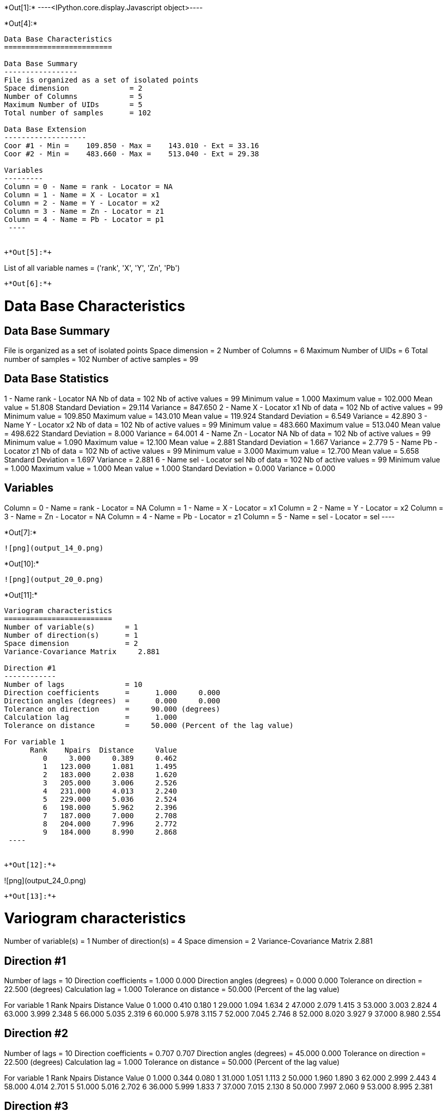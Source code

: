 +*Out[1]:*+
----<IPython.core.display.Javascript object>----


+*Out[4]:*+
----

Data Base Characteristics
=========================

Data Base Summary
-----------------
File is organized as a set of isolated points
Space dimension              = 2
Number of Columns            = 5
Maximum Number of UIDs       = 5
Total number of samples      = 102

Data Base Extension
-------------------
Coor #1 - Min =    109.850 - Max =    143.010 - Ext = 33.16
Coor #2 - Min =    483.660 - Max =    513.040 - Ext = 29.38

Variables
---------
Column = 0 - Name = rank - Locator = NA
Column = 1 - Name = X - Locator = x1
Column = 2 - Name = Y - Locator = x2
Column = 3 - Name = Zn - Locator = z1
Column = 4 - Name = Pb - Locator = p1
 ----


+*Out[5]:*+
----
List of all variable names = ('rank', 'X', 'Y', 'Zn', 'Pb')
----


+*Out[6]:*+
----

Data Base Characteristics
=========================

Data Base Summary
-----------------
File is organized as a set of isolated points
Space dimension              = 2
Number of Columns            = 6
Maximum Number of UIDs       = 6
Total number of samples      = 102
Number of active samples     = 99

Data Base Statistics
--------------------
1 - Name rank - Locator NA
 Nb of data          =        102
 Nb of active values =         99
 Minimum value       =      1.000
 Maximum value       =    102.000
 Mean value          =     51.808
 Standard Deviation  =     29.114
 Variance            =    847.650
2 - Name X - Locator x1
 Nb of data          =        102
 Nb of active values =         99
 Minimum value       =    109.850
 Maximum value       =    143.010
 Mean value          =    119.924
 Standard Deviation  =      6.549
 Variance            =     42.890
3 - Name Y - Locator x2
 Nb of data          =        102
 Nb of active values =         99
 Minimum value       =    483.660
 Maximum value       =    513.040
 Mean value          =    498.622
 Standard Deviation  =      8.000
 Variance            =     64.001
4 - Name Zn - Locator NA
 Nb of data          =        102
 Nb of active values =         99
 Minimum value       =      1.090
 Maximum value       =     12.100
 Mean value          =      2.881
 Standard Deviation  =      1.667
 Variance            =      2.779
5 - Name Pb - Locator z1
 Nb of data          =        102
 Nb of active values =         99
 Minimum value       =      3.000
 Maximum value       =     12.700
 Mean value          =      5.658
 Standard Deviation  =      1.697
 Variance            =      2.881
6 - Name sel - Locator sel
 Nb of data          =        102
 Nb of active values =         99
 Minimum value       =      1.000
 Maximum value       =      1.000
 Mean value          =      1.000
 Standard Deviation  =      0.000
 Variance            =      0.000

Variables
---------
Column = 0 - Name = rank - Locator = NA
Column = 1 - Name = X - Locator = x1
Column = 2 - Name = Y - Locator = x2
Column = 3 - Name = Zn - Locator = NA
Column = 4 - Name = Pb - Locator = z1
Column = 5 - Name = sel - Locator = sel
 ----


+*Out[7]:*+
----
![png](output_14_0.png)
----


+*Out[10]:*+
----
![png](output_20_0.png)
----


+*Out[11]:*+
----

Variogram characteristics
=========================
Number of variable(s)       = 1
Number of direction(s)      = 1
Space dimension             = 2
Variance-Covariance Matrix     2.881

Direction #1
------------
Number of lags              = 10
Direction coefficients      =      1.000     0.000
Direction angles (degrees)  =      0.000     0.000
Tolerance on direction      =     90.000 (degrees)
Calculation lag             =      1.000
Tolerance on distance       =     50.000 (Percent of the lag value)

For variable 1
      Rank    Npairs  Distance     Value
         0     3.000     0.389     0.462
         1   123.000     1.081     1.495
         2   183.000     2.038     1.620
         3   205.000     3.006     2.526
         4   231.000     4.013     2.240
         5   229.000     5.036     2.524
         6   198.000     5.962     2.396
         7   187.000     7.000     2.708
         8   204.000     7.996     2.772
         9   184.000     8.990     2.868
 ----


+*Out[12]:*+
----
![png](output_24_0.png)
----


+*Out[13]:*+
----

Variogram characteristics
=========================
Number of variable(s)       = 1
Number of direction(s)      = 4
Space dimension             = 2
Variance-Covariance Matrix     2.881

Direction #1
------------
Number of lags              = 10
Direction coefficients      =      1.000     0.000
Direction angles (degrees)  =      0.000     0.000
Tolerance on direction      =     22.500 (degrees)
Calculation lag             =      1.000
Tolerance on distance       =     50.000 (Percent of the lag value)

For variable 1
      Rank    Npairs  Distance     Value
         0     1.000     0.410     0.180
         1    29.000     1.094     1.634
         2    47.000     2.079     1.415
         3    53.000     3.003     2.824
         4    63.000     3.999     2.348
         5    66.000     5.035     2.319
         6    60.000     5.978     3.115
         7    52.000     7.045     2.746
         8    52.000     8.020     3.927
         9    37.000     8.980     2.554

Direction #2
------------
Number of lags              = 10
Direction coefficients      =      0.707     0.707
Direction angles (degrees)  =     45.000     0.000
Tolerance on direction      =     22.500 (degrees)
Calculation lag             =      1.000
Tolerance on distance       =     50.000 (Percent of the lag value)

For variable 1
      Rank    Npairs  Distance     Value
         0     1.000     0.344     0.080
         1    31.000     1.051     1.113
         2    50.000     1.960     1.890
         3    62.000     2.999     2.443
         4    58.000     4.014     2.701
         5    51.000     5.016     2.702
         6    36.000     5.999     1.833
         7    37.000     7.015     2.130
         8    50.000     7.997     2.060
         9    53.000     8.995     2.381

Direction #3
------------
Number of lags              = 10
Direction coefficients      =      0.000     1.000
Direction angles (degrees)  =     90.000     0.000
Tolerance on direction      =     22.500 (degrees)
Calculation lag             =      1.000
Tolerance on distance       =     50.000 (Percent of the lag value)

For variable 1
      Rank    Npairs  Distance     Value
         1    32.000     1.149     1.631
         2    39.000     2.080     1.670
         3    39.000     2.979     2.511
         4    48.000     4.012     2.120
         5    51.000     5.029     3.055
         6    47.000     5.939     2.856
         7    49.000     6.965     2.386
         8    42.000     7.952     2.708
         9    41.000     9.018     2.320

Direction #4
------------
Number of lags              = 10
Direction coefficients      =     -0.707     0.707
Direction angles (degrees)  =    135.000     0.000
Tolerance on direction      =     22.500 (degrees)
Calculation lag             =      1.000
Tolerance on distance       =     50.000 (Percent of the lag value)

For variable 1
      Rank    Npairs  Distance     Value
         0     1.000     0.411     1.125
         1    31.000     1.028     1.606
         2    47.000     2.044     1.496
         3    51.000     3.040     2.330
         4    62.000     4.028     1.791
         5    61.000     5.058     2.155
         6    55.000     5.939     1.587
         7    49.000     6.975     3.425
         8    60.000     8.004     2.408
         9    53.000     8.972     3.996
 ----


+*Out[14]:*+
----
![png](output_27_0.png)
----


+*Out[15]:*+
----

Data Base Grid Characteristics
==============================

Data Base Summary
-----------------
File is organized as a regular grid
Space dimension              = 2
Number of Columns            = 5
Maximum Number of UIDs       = 5
Total number of samples      = 1681

Grid characteristics:
---------------------
Origin :    -33.160   -29.380
Mesh   :      1.658     1.469
Number :         41        41

Variables
---------
Column = 0 - Name = rank - Locator = NA
Column = 1 - Name = x1 - Locator = x1
Column = 2 - Name = x2 - Locator = x2
Column = 3 - Name = VMAP.Pb.Var - Locator = z1
Column = 4 - Name = VMAP.Pb.Nb - Locator = NA
 ----


+*Out[16]:*+
----
![png](output_30_0.png)
----


+*Out[18]:*+
----
![png](output_34_0.png)
----


+*Out[19]:*+
----
Model characteristics
=====================
Space dimension              = 2
Number of variable(s)        = 1
Number of basic structure(s) = 1
Number of drift function(s)  = 0
Number of drift equation(s)  = 0

Covariance Part
---------------
Spherical
- Sill         =      2.101
- Range        =      1.000
Total Sill     =      2.101----


+*Out[20]:*+
----

Model characteristics
=====================
Space dimension              = 2
Number of variable(s)        = 1
Number of basic structure(s) = 2
Number of drift function(s)  = 1
Number of drift equation(s)  = 1

Covariance Part
---------------
Exponential
- Sill         =      1.063
- Ranges       =      2.546     0.394
- Theo. Ranges =      0.850     0.132
- Angles       =    224.834     0.000
- Rotation Matrix
               [,  0]    [,  1]
     [  0,]    -0.709     0.705
     [  1,]    -0.705    -0.709
Spherical
- Sill         =      1.582
- Ranges       =      6.713     5.153
- Angles       =    316.176     0.000
- Rotation Matrix
               [,  0]    [,  1]
     [  0,]     0.721     0.692
     [  1,]    -0.692     0.721
Total Sill     =      2.646

Drift Part
----------
Universality Condition
 ----


+*Out[21]:*+
----

Moving Neighborhood
===================
Minimum number of samples           = 1
Maximum number of samples           = 6
Maximum horizontal distance         = 10
 ----


+*Out[22]:*+
----

Data Base Grid Characteristics
==============================

Data Base Summary
-----------------
File is organized as a regular grid
Space dimension              = 2
Number of Columns            = 2
Maximum Number of UIDs       = 2
Total number of samples      = 5100

Grid characteristics:
---------------------
Origin :    107.850   481.660
Mesh   :      0.500     0.500
Number :         75        68

Variables
---------
Column = 0 - Name = x1 - Locator = x1
Column = 1 - Name = x2 - Locator = x2
 ----


+*Out[23]:*+
----

Data Base Grid Characteristics
==============================

Data Base Summary
-----------------
File is organized as a regular grid
Space dimension              = 2
Number of Columns            = 7
Maximum Number of UIDs       = 7
Total number of samples      = 5100

Grid characteristics:
---------------------
Origin :    107.850   481.660
Mesh   :      0.500     0.500
Number :         75        68

Variables
---------
Column = 0 - Name = x1 - Locator = x1
Column = 1 - Name = x2 - Locator = x2
Column = 2 - Name = Neigh.Pb.Number - Locator = NA
Column = 3 - Name = Neigh.Pb.MaxDist - Locator = NA
Column = 4 - Name = Neigh.Pb.MinDist - Locator = NA
Column = 5 - Name = Neigh.Pb.NbNESect - Locator = NA
Column = 6 - Name = Neigh.Pb.NbCESect - Locator = z1
 ----


+*Out[24]:*+
----
![png](output_47_0.png)
----


+*Out[25]:*+
----
![png](output_49_0.png)
----


+*Out[26]:*+
----

Data Base Characteristics
=========================

Data Base Summary
-----------------
File is organized as a set of isolated points
Space dimension              = 2
Number of Columns            = 8
Maximum Number of UIDs       = 8
Total number of samples      = 102
Number of active samples     = 99

Variables
---------
Column = 0 - Name = rank - Locator = NA
Column = 1 - Name = X - Locator = x1
Column = 2 - Name = Y - Locator = x2
Column = 3 - Name = Zn - Locator = NA
Column = 4 - Name = Pb - Locator = NA
Column = 5 - Name = sel - Locator = sel
Column = 6 - Name = Xvalid.Pb.esterr - Locator = z1
Column = 7 - Name = Xvalid.Pb.stderr - Locator = NA
 ----


+*Out[27]:*+
----
![png](output_52_0.png)
----


+*Out[28]:*+
----

Data Base Grid Characteristics
==============================

Data Base Summary
-----------------
File is organized as a regular grid
Space dimension              = 2
Number of Columns            = 9
Maximum Number of UIDs       = 9
Total number of samples      = 5100

Grid characteristics:
---------------------
Origin :    107.850   481.660
Mesh   :      0.500     0.500
Number :         75        68

Data Base Statistics
--------------------
1 - Name x1 - Locator x1
 Nb of data          =       5100
 Nb of active values =       5100
 Minimum value       =    107.850
 Maximum value       =    144.850
 Mean value          =    126.350
 Standard Deviation  =     10.824
 Variance            =    117.167
2 - Name x2 - Locator x2
 Nb of data          =       5100
 Nb of active values =       5100
 Minimum value       =    481.660
 Maximum value       =    515.160
 Mean value          =    498.410
 Standard Deviation  =      9.814
 Variance            =     96.313
3 - Name Neigh.Pb.Number - Locator NA
 Nb of data          =       5100
 Nb of active values =       4596
 Minimum value       =      1.000
 Maximum value       =      6.000
 Mean value          =      5.381
 Standard Deviation  =      1.538
 Variance            =      2.366
4 - Name Neigh.Pb.MaxDist - Locator NA
 Nb of data          =       5100
 Nb of active values =       4596
 Minimum value       =      0.935
 Maximum value       =      9.999
 Mean value          =      5.598
 Standard Deviation  =      2.497
 Variance            =      6.233
5 - Name Neigh.Pb.MinDist - Locator NA
 Nb of data          =       5100
 Nb of active values =       4596
 Minimum value       =      0.014
 Maximum value       =      9.978
 Mean value          =      3.484
 Standard Deviation  =      2.514
 Variance            =      6.320
6 - Name Neigh.Pb.NbNESect - Locator NA
 Nb of data          =       5100
 Nb of active values =       4596
 Minimum value       =      1.000
 Maximum value       =      1.000
 Mean value          =      1.000
 Standard Deviation  =      0.000
 Variance            =      0.000
7 - Name Neigh.Pb.NbCESect - Locator NA
 Nb of data          =       5100
 Nb of active values =       4596
 Minimum value       =      0.000
 Maximum value       =      0.000
 Mean value          =      0.000
 Standard Deviation  =      0.000
 Variance            =      0.000
8 - Name Kriging.Pb.estim - Locator z1
 Nb of data          =       5100
 Nb of active values =       5100
 Minimum value       =      3.406
 Maximum value       =     11.492
 Mean value          =      6.112
 Standard Deviation  =      0.637
 Variance            =      0.406
9 - Name Kriging.Pb.stdev - Locator NA
 Nb of data          =       5100
 Nb of active values =       5100
 Minimum value       =      0.219
 Maximum value       =      1.655
 Mean value          =      1.541
 Standard Deviation  =      0.161
 Variance            =      0.026

Variables
---------
Column = 0 - Name = x1 - Locator = x1
Column = 1 - Name = x2 - Locator = x2
Column = 2 - Name = Neigh.Pb.Number - Locator = NA
Column = 3 - Name = Neigh.Pb.MaxDist - Locator = NA
Column = 4 - Name = Neigh.Pb.MinDist - Locator = NA
Column = 5 - Name = Neigh.Pb.NbNESect - Locator = NA
Column = 6 - Name = Neigh.Pb.NbCESect - Locator = NA
Column = 7 - Name = Kriging.Pb.estim - Locator = z1
Column = 8 - Name = Kriging.Pb.stdev - Locator = NA
 ----


+*Out[29]:*+
----
![png](output_56_0.png)
----


+*Out[30]:*+
----
![png](output_57_0.png)
----


+*Out[31]:*+
----

Hermitian Anamorphosis
----------------------
Minimum absolute value for Y  = -2.7
Maximum absolute value for Y  = 2.6
Minimum absolute value for Z  = 3.0029
Maximum absolute value for Z  = 12.9777
Minimum practical value for Y = -2.7
Maximum practical value for Y = 2.6
Minimum practical value for Z = 3.0029
Maximum practical value for Z = 12.9777
Mean                          = 5.65758
Variance                      = 2.86296
Number of Hermite polynomials = 30
Normalized coefficients for Hermite polynomials (punctual variable)
               [,  0]    [,  1]    [,  2]    [,  3]    [,  4]    [,  5]    [,  6]
     [  0,]     5.658    -1.625     0.440    -0.069    -0.017     0.082    -0.061
     [  7,]     0.001     0.036    -0.044     0.004     0.047    -0.030    -0.029
     [ 14,]     0.037     0.007    -0.031     0.010     0.018    -0.019    -0.003
     [ 21,]     0.019    -0.010    -0.014     0.019     0.006    -0.023     0.004
     [ 28,]     0.022    -0.013
 ----


+*Out[32]:*+
----
![png](output_61_0.png)
----


+*Out[33]:*+
----

Data Base Characteristics
=========================

Data Base Summary
-----------------
File is organized as a set of isolated points
Space dimension              = 2
Number of Columns            = 9
Maximum Number of UIDs       = 9
Total number of samples      = 102
Number of active samples     = 99

Variables
---------
Column = 0 - Name = rank - Locator = NA
Column = 1 - Name = X - Locator = x1
Column = 2 - Name = Y - Locator = x2
Column = 3 - Name = Zn - Locator = NA
Column = 4 - Name = Pb - Locator = NA
Column = 5 - Name = sel - Locator = sel
Column = 6 - Name = Xvalid.Pb.esterr - Locator = NA
Column = 7 - Name = Xvalid.Pb.stderr - Locator = NA
Column = 8 - Name = Y.Pb - Locator = z1
 ----


+*Out[35]:*+
----
![png](output_67_0.png)
----


+*Out[36]:*+
----

Data Base Grid Characteristics
==============================

Data Base Summary
-----------------
File is organized as a regular grid
Space dimension              = 2
Number of Columns            = 19
Maximum Number of UIDs       = 19
Total number of samples      = 5100

Grid characteristics:
---------------------
Origin :    107.850   481.660
Mesh   :      0.500     0.500
Number :         75        68

Variables
---------
Column = 0 - Name = x1 - Locator = x1
Column = 1 - Name = x2 - Locator = x2
Column = 2 - Name = Neigh.Pb.Number - Locator = NA
Column = 3 - Name = Neigh.Pb.MaxDist - Locator = NA
Column = 4 - Name = Neigh.Pb.MinDist - Locator = NA
Column = 5 - Name = Neigh.Pb.NbNESect - Locator = NA
Column = 6 - Name = Neigh.Pb.NbCESect - Locator = NA
Column = 7 - Name = Kriging.Pb.estim - Locator = NA
Column = 8 - Name = Kriging.Pb.stdev - Locator = NA
Column = 9 - Name = Simu.Y.Pb.1 - Locator = z1
Column = 10 - Name = Simu.Y.Pb.2 - Locator = z2
Column = 11 - Name = Simu.Y.Pb.3 - Locator = z3
Column = 12 - Name = Simu.Y.Pb.4 - Locator = z4
Column = 13 - Name = Simu.Y.Pb.5 - Locator = z5
Column = 14 - Name = Simu.Y.Pb.6 - Locator = z6
Column = 15 - Name = Simu.Y.Pb.7 - Locator = z7
Column = 16 - Name = Simu.Y.Pb.8 - Locator = z8
Column = 17 - Name = Simu.Y.Pb.9 - Locator = z9
Column = 18 - Name = Simu.Y.Pb.10 - Locator = z10
 ----


+*Out[37]:*+
----

Data Base Grid Characteristics
==============================

Data Base Summary
-----------------
File is organized as a regular grid
Space dimension              = 2
Number of Columns            = 23
Maximum Number of UIDs       = 23
Total number of samples      = 5100

Grid characteristics:
---------------------
Origin :    107.850   481.660
Mesh   :      0.500     0.500
Number :         75        68

Data Base Statistics
--------------------
1 - Name x1 - Locator x1
 Nb of data          =       5100
 Nb of active values =       5100
 Minimum value       =    107.850
 Maximum value       =    144.850
 Mean value          =    126.350
 Standard Deviation  =     10.824
 Variance            =    117.167
2 - Name x2 - Locator x2
 Nb of data          =       5100
 Nb of active values =       5100
 Minimum value       =    481.660
 Maximum value       =    515.160
 Mean value          =    498.410
 Standard Deviation  =      9.814
 Variance            =     96.313
3 - Name Neigh.Pb.Number - Locator NA
 Nb of data          =       5100
 Nb of active values =       4596
 Minimum value       =      1.000
 Maximum value       =      6.000
 Mean value          =      5.381
 Standard Deviation  =      1.538
 Variance            =      2.366
4 - Name Neigh.Pb.MaxDist - Locator NA
 Nb of data          =       5100
 Nb of active values =       4596
 Minimum value       =      0.935
 Maximum value       =      9.999
 Mean value          =      5.598
 Standard Deviation  =      2.497
 Variance            =      6.233
5 - Name Neigh.Pb.MinDist - Locator NA
 Nb of data          =       5100
 Nb of active values =       4596
 Minimum value       =      0.014
 Maximum value       =      9.978
 Mean value          =      3.484
 Standard Deviation  =      2.514
 Variance            =      6.320
6 - Name Neigh.Pb.NbNESect - Locator NA
 Nb of data          =       5100
 Nb of active values =       4596
 Minimum value       =      1.000
 Maximum value       =      1.000
 Mean value          =      1.000
 Standard Deviation  =      0.000
 Variance            =      0.000
7 - Name Neigh.Pb.NbCESect - Locator NA
 Nb of data          =       5100
 Nb of active values =       4596
 Minimum value       =      0.000
 Maximum value       =      0.000
 Mean value          =      0.000
 Standard Deviation  =      0.000
 Variance            =      0.000
8 - Name Kriging.Pb.estim - Locator NA
 Nb of data          =       5100
 Nb of active values =       5100
 Minimum value       =      3.406
 Maximum value       =     11.492
 Mean value          =      6.112
 Standard Deviation  =      0.637
 Variance            =      0.406
9 - Name Kriging.Pb.stdev - Locator NA
 Nb of data          =       5100
 Nb of active values =       5100
 Minimum value       =      0.219
 Maximum value       =      1.655
 Mean value          =      1.541
 Standard Deviation  =      0.161
 Variance            =      0.026
10 - Name Simu.Y.Pb.1 - Locator NA
 Nb of data          =       5100
 Nb of active values =       5100
 Minimum value       =     -5.611
 Maximum value       =      4.570
 Mean value          =     -0.274
 Standard Deviation  =      1.563
 Variance            =      2.442
11 - Name Simu.Y.Pb.2 - Locator NA
 Nb of data          =       5100
 Nb of active values =       5100
 Minimum value       =     -6.018
 Maximum value       =      5.555
 Mean value          =      0.101
 Standard Deviation  =      1.571
 Variance            =      2.469
12 - Name Simu.Y.Pb.3 - Locator NA
 Nb of data          =       5100
 Nb of active values =       5100
 Minimum value       =     -5.434
 Maximum value       =      5.226
 Mean value          =      0.083
 Standard Deviation  =      1.572
 Variance            =      2.472
13 - Name Simu.Y.Pb.4 - Locator NA
 Nb of data          =       5100
 Nb of active values =       5100
 Minimum value       =     -5.427
 Maximum value       =      5.445
 Mean value          =      0.549
 Standard Deviation  =      1.493
 Variance            =      2.230
14 - Name Simu.Y.Pb.5 - Locator NA
 Nb of data          =       5100
 Nb of active values =       5100
 Minimum value       =     -6.163
 Maximum value       =      5.179
 Mean value          =     -0.364
 Standard Deviation  =      1.471
 Variance            =      2.165
15 - Name Simu.Y.Pb.6 - Locator NA
 Nb of data          =       5100
 Nb of active values =       5100
 Minimum value       =     -5.611
 Maximum value       =      6.447
 Mean value          =      0.086
 Standard Deviation  =      1.574
 Variance            =      2.479
16 - Name Simu.Y.Pb.7 - Locator NA
 Nb of data          =       5100
 Nb of active values =       5100
 Minimum value       =     -5.226
 Maximum value       =      5.955
 Mean value          =      0.423
 Standard Deviation  =      1.602
 Variance            =      2.565
17 - Name Simu.Y.Pb.8 - Locator NA
 Nb of data          =       5100
 Nb of active values =       5100
 Minimum value       =     -5.329
 Maximum value       =      5.866
 Mean value          =      0.213
 Standard Deviation  =      1.606
 Variance            =      2.580
18 - Name Simu.Y.Pb.9 - Locator NA
 Nb of data          =       5100
 Nb of active values =       5100
 Minimum value       =     -5.617
 Maximum value       =      6.051
 Mean value          =      0.180
 Standard Deviation  =      1.666
 Variance            =      2.777
19 - Name Simu.Y.Pb.10 - Locator NA
 Nb of data          =       5100
 Nb of active values =       5100
 Minimum value       =     -5.204
 Maximum value       =      6.171
 Mean value          =      0.417
 Standard Deviation  =      1.684
 Variance            =      2.838
20 - Name Stats.MINI - Locator NA
 Nb of data          =       5100
 Nb of active values =       5100
 Minimum value       =     -6.163
 Maximum value       =      0.963
 Mean value          =     -2.254
 Standard Deviation  =      0.960
 Variance            =      0.921
21 - Name Stats.MAXI - Locator NA
 Nb of data          =       5100
 Nb of active values =       5100
 Minimum value       =     -1.165
 Maximum value       =      6.447
 Mean value          =      2.591
 Standard Deviation  =      1.028
 Variance            =      1.057
22 - Name Stats.MEAN - Locator NA
 Nb of data          =       5100
 Nb of active values =       5100
 Minimum value       =     -2.489
 Maximum value       =      2.029
 Mean value          =      0.141
 Standard Deviation  =      0.573
 Variance            =      0.328
23 - Name Stats.STDV - Locator z1
 Nb of data          =       5100
 Nb of active values =       5100
 Minimum value       =      0.216
 Maximum value       =      2.711
 Mean value          =      1.452
 Standard Deviation  =      0.376
 Variance            =      0.141

Variables
---------
Column = 0 - Name = x1 - Locator = x1
Column = 1 - Name = x2 - Locator = x2
Column = 2 - Name = Neigh.Pb.Number - Locator = NA
Column = 3 - Name = Neigh.Pb.MaxDist - Locator = NA
Column = 4 - Name = Neigh.Pb.MinDist - Locator = NA
Column = 5 - Name = Neigh.Pb.NbNESect - Locator = NA
Column = 6 - Name = Neigh.Pb.NbCESect - Locator = NA
Column = 7 - Name = Kriging.Pb.estim - Locator = NA
Column = 8 - Name = Kriging.Pb.stdev - Locator = NA
Column = 9 - Name = Simu.Y.Pb.1 - Locator = NA
Column = 10 - Name = Simu.Y.Pb.2 - Locator = NA
Column = 11 - Name = Simu.Y.Pb.3 - Locator = NA
Column = 12 - Name = Simu.Y.Pb.4 - Locator = NA
Column = 13 - Name = Simu.Y.Pb.5 - Locator = NA
Column = 14 - Name = Simu.Y.Pb.6 - Locator = NA
Column = 15 - Name = Simu.Y.Pb.7 - Locator = NA
Column = 16 - Name = Simu.Y.Pb.8 - Locator = NA
Column = 17 - Name = Simu.Y.Pb.9 - Locator = NA
Column = 18 - Name = Simu.Y.Pb.10 - Locator = NA
Column = 19 - Name = Stats.MINI - Locator = NA
Column = 20 - Name = Stats.MAXI - Locator = NA
Column = 21 - Name = Stats.MEAN - Locator = NA
Column = 22 - Name = Stats.STDV - Locator = z1
 ----


+*Out[38]:*+
----
![png](output_73_0.png)
----


+*Out[39]:*+
----

Data Base Grid Characteristics
==============================

Data Base Summary
-----------------
File is organized as a regular grid
Space dimension              = 2
Number of Columns            = 19
Maximum Number of UIDs       = 33
Total number of samples      = 5100

Grid characteristics:
---------------------
Origin :    107.850   481.660
Mesh   :      0.500     0.500
Number :         75        68

Variables
---------
Column = 0 - Name = x1 - Locator = x1
Column = 1 - Name = x2 - Locator = x2
Column = 2 - Name = Neigh.Pb.Number - Locator = NA
Column = 3 - Name = Neigh.Pb.MaxDist - Locator = NA
Column = 4 - Name = Neigh.Pb.MinDist - Locator = NA
Column = 5 - Name = Neigh.Pb.NbNESect - Locator = NA
Column = 6 - Name = Neigh.Pb.NbCESect - Locator = NA
Column = 7 - Name = Kriging.Pb.estim - Locator = NA
Column = 8 - Name = Kriging.Pb.stdev - Locator = NA
Column = 9 - Name = Z.Simu.Y.Pb.1 - Locator = z1
Column = 10 - Name = Z.Simu.Y.Pb.2 - Locator = z2
Column = 11 - Name = Z.Simu.Y.Pb.3 - Locator = z3
Column = 12 - Name = Z.Simu.Y.Pb.4 - Locator = z4
Column = 13 - Name = Z.Simu.Y.Pb.5 - Locator = z5
Column = 14 - Name = Z.Simu.Y.Pb.6 - Locator = z6
Column = 15 - Name = Z.Simu.Y.Pb.7 - Locator = z7
Column = 16 - Name = Z.Simu.Y.Pb.8 - Locator = z8
Column = 17 - Name = Z.Simu.Y.Pb.9 - Locator = z9
Column = 18 - Name = Z.Simu.Y.Pb.10 - Locator = z10
 ----


+*Out[40]:*+
----

Data Base Grid Characteristics
==============================

Data Base Summary
-----------------
File is organized as a regular grid
Space dimension              = 2
Number of Columns            = 23
Maximum Number of UIDs       = 37
Total number of samples      = 5100

Grid characteristics:
---------------------
Origin :    107.850   481.660
Mesh   :      0.500     0.500
Number :         75        68

Data Base Statistics
--------------------
1 - Name x1 - Locator x1
 Nb of data          =       5100
 Nb of active values =       5100
 Minimum value       =    107.850
 Maximum value       =    144.850
 Mean value          =    126.350
 Standard Deviation  =     10.824
 Variance            =    117.167
2 - Name x2 - Locator x2
 Nb of data          =       5100
 Nb of active values =       5100
 Minimum value       =    481.660
 Maximum value       =    515.160
 Mean value          =    498.410
 Standard Deviation  =      9.814
 Variance            =     96.313
3 - Name Neigh.Pb.Number - Locator NA
 Nb of data          =       5100
 Nb of active values =       4596
 Minimum value       =      1.000
 Maximum value       =      6.000
 Mean value          =      5.381
 Standard Deviation  =      1.538
 Variance            =      2.366
4 - Name Neigh.Pb.MaxDist - Locator NA
 Nb of data          =       5100
 Nb of active values =       4596
 Minimum value       =      0.935
 Maximum value       =      9.999
 Mean value          =      5.598
 Standard Deviation  =      2.497
 Variance            =      6.233
5 - Name Neigh.Pb.MinDist - Locator NA
 Nb of data          =       5100
 Nb of active values =       4596
 Minimum value       =      0.014
 Maximum value       =      9.978
 Mean value          =      3.484
 Standard Deviation  =      2.514
 Variance            =      6.320
6 - Name Neigh.Pb.NbNESect - Locator NA
 Nb of data          =       5100
 Nb of active values =       4596
 Minimum value       =      1.000
 Maximum value       =      1.000
 Mean value          =      1.000
 Standard Deviation  =      0.000
 Variance            =      0.000
7 - Name Neigh.Pb.NbCESect - Locator NA
 Nb of data          =       5100
 Nb of active values =       4596
 Minimum value       =      0.000
 Maximum value       =      0.000
 Mean value          =      0.000
 Standard Deviation  =      0.000
 Variance            =      0.000
8 - Name Kriging.Pb.estim - Locator NA
 Nb of data          =       5100
 Nb of active values =       5100
 Minimum value       =      3.406
 Maximum value       =     11.492
 Mean value          =      6.112
 Standard Deviation  =      0.637
 Variance            =      0.406
9 - Name Kriging.Pb.stdev - Locator NA
 Nb of data          =       5100
 Nb of active values =       5100
 Minimum value       =      0.219
 Maximum value       =      1.655
 Mean value          =      1.541
 Standard Deviation  =      0.161
 Variance            =      0.026
10 - Name Z.Simu.Y.Pb.1 - Locator NA
 Nb of data          =       5100
 Nb of active values =       5100
 Minimum value       =      3.003
 Maximum value       =     12.978
 Mean value          =      5.641
 Standard Deviation  =      2.523
 Variance            =      6.367
11 - Name Z.Simu.Y.Pb.2 - Locator NA
 Nb of data          =       5100
 Nb of active values =       5100
 Minimum value       =      3.003
 Maximum value       =     12.978
 Mean value          =      6.217
 Standard Deviation  =      2.784
 Variance            =      7.748
12 - Name Z.Simu.Y.Pb.3 - Locator NA
 Nb of data          =       5100
 Nb of active values =       5100
 Minimum value       =      3.003
 Maximum value       =     12.978
 Mean value          =      6.202
 Standard Deviation  =      2.708
 Variance            =      7.334
13 - Name Z.Simu.Y.Pb.4 - Locator NA
 Nb of data          =       5100
 Nb of active values =       5100
 Minimum value       =      3.003
 Maximum value       =     12.978
 Mean value          =      6.961
 Standard Deviation  =      2.889
 Variance            =      8.345
14 - Name Z.Simu.Y.Pb.5 - Locator NA
 Nb of data          =       5100
 Nb of active values =       5100
 Minimum value       =      3.003
 Maximum value       =     12.978
 Mean value          =      5.422
 Standard Deviation  =      2.257
 Variance            =      5.093
15 - Name Z.Simu.Y.Pb.6 - Locator NA
 Nb of data          =       5100
 Nb of active values =       5100
 Minimum value       =      3.003
 Maximum value       =     12.978
 Mean value          =      6.182
 Standard Deviation  =      2.740
 Variance            =      7.507
16 - Name Z.Simu.Y.Pb.7 - Locator NA
 Nb of data          =       5100
 Nb of active values =       5100
 Minimum value       =      3.003
 Maximum value       =     12.978
 Mean value          =      6.772
 Standard Deviation  =      2.984
 Variance            =      8.905
17 - Name Z.Simu.Y.Pb.8 - Locator NA
 Nb of data          =       5100
 Nb of active values =       5100
 Minimum value       =      3.003
 Maximum value       =     12.978
 Mean value          =      6.426
 Standard Deviation  =      2.876
 Variance            =      8.270
18 - Name Z.Simu.Y.Pb.9 - Locator NA
 Nb of data          =       5100
 Nb of active values =       5100
 Minimum value       =      3.003
 Maximum value       =     12.978
 Mean value          =      6.409
 Standard Deviation  =      2.936
 Variance            =      8.620
19 - Name Z.Simu.Y.Pb.10 - Locator NA
 Nb of data          =       5100
 Nb of active values =       5100
 Minimum value       =      3.003
 Maximum value       =     12.978
 Mean value          =      6.787
 Standard Deviation  =      3.047
 Variance            =      9.285
20 - Name Stats.MINI - Locator NA
 Nb of data          =       5100
 Nb of active values =       5100
 Minimum value       =      3.003
 Maximum value       =      7.128
 Mean value          =      3.331
 Standard Deviation  =      0.484
 Variance            =      0.235
21 - Name Stats.MAXI - Locator NA
 Nb of data          =       5100
 Nb of active values =       5100
 Minimum value       =      3.978
 Maximum value       =     12.978
 Mean value          =     11.307
 Standard Deviation  =      2.146
 Variance            =      4.605
22 - Name Stats.MEAN - Locator NA
 Nb of data          =       5100
 Nb of active values =       5100
 Minimum value       =      3.333
 Maximum value       =      9.996
 Mean value          =      6.302
 Standard Deviation  =      0.983
 Variance            =      0.966
23 - Name Stats.STDV - Locator z1
 Nb of data          =       5100
 Nb of active values =       5100
 Minimum value       =      0.303
 Maximum value       =      4.294
 Mean value          =      2.536
 Standard Deviation  =      0.751
 Variance            =      0.565

Variables
---------
Column = 0 - Name = x1 - Locator = x1
Column = 1 - Name = x2 - Locator = x2
Column = 2 - Name = Neigh.Pb.Number - Locator = NA
Column = 3 - Name = Neigh.Pb.MaxDist - Locator = NA
Column = 4 - Name = Neigh.Pb.MinDist - Locator = NA
Column = 5 - Name = Neigh.Pb.NbNESect - Locator = NA
Column = 6 - Name = Neigh.Pb.NbCESect - Locator = NA
Column = 7 - Name = Kriging.Pb.estim - Locator = NA
Column = 8 - Name = Kriging.Pb.stdev - Locator = NA
Column = 9 - Name = Z.Simu.Y.Pb.1 - Locator = NA
Column = 10 - Name = Z.Simu.Y.Pb.2 - Locator = NA
Column = 11 - Name = Z.Simu.Y.Pb.3 - Locator = NA
Column = 12 - Name = Z.Simu.Y.Pb.4 - Locator = NA
Column = 13 - Name = Z.Simu.Y.Pb.5 - Locator = NA
Column = 14 - Name = Z.Simu.Y.Pb.6 - Locator = NA
Column = 15 - Name = Z.Simu.Y.Pb.7 - Locator = NA
Column = 16 - Name = Z.Simu.Y.Pb.8 - Locator = NA
Column = 17 - Name = Z.Simu.Y.Pb.9 - Locator = NA
Column = 18 - Name = Z.Simu.Y.Pb.10 - Locator = NA
Column = 19 - Name = Stats.MINI - Locator = NA
Column = 20 - Name = Stats.MAXI - Locator = NA
Column = 21 - Name = Stats.MEAN - Locator = NA
Column = 22 - Name = Stats.STDV - Locator = z1
 ----


+*Out[41]:*+
----
![png](output_79_0.png)
----


+*Out[42]:*+
----

Data Base Grid Characteristics
==============================

Data Base Summary
-----------------
File is organized as a regular grid
Space dimension              = 2
Number of Columns            = 20
Maximum Number of UIDs       = 38
Total number of samples      = 5100

Grid characteristics:
---------------------
Origin :    107.850   481.660
Mesh   :      0.500     0.500
Number :         75        68

Data Base Statistics
--------------------
1 - Name x1 - Locator x1
 Nb of data          =       5100
 Nb of active values =       5100
 Minimum value       =    107.850
 Maximum value       =    144.850
 Mean value          =    126.350
 Standard Deviation  =     10.824
 Variance            =    117.167
2 - Name x2 - Locator x2
 Nb of data          =       5100
 Nb of active values =       5100
 Minimum value       =    481.660
 Maximum value       =    515.160
 Mean value          =    498.410
 Standard Deviation  =      9.814
 Variance            =     96.313
3 - Name Neigh.Pb.Number - Locator NA
 Nb of data          =       5100
 Nb of active values =       4596
 Minimum value       =      1.000
 Maximum value       =      6.000
 Mean value          =      5.381
 Standard Deviation  =      1.538
 Variance            =      2.366
4 - Name Neigh.Pb.MaxDist - Locator NA
 Nb of data          =       5100
 Nb of active values =       4596
 Minimum value       =      0.935
 Maximum value       =      9.999
 Mean value          =      5.598
 Standard Deviation  =      2.497
 Variance            =      6.233
5 - Name Neigh.Pb.MinDist - Locator NA
 Nb of data          =       5100
 Nb of active values =       4596
 Minimum value       =      0.014
 Maximum value       =      9.978
 Mean value          =      3.484
 Standard Deviation  =      2.514
 Variance            =      6.320
6 - Name Neigh.Pb.NbNESect - Locator NA
 Nb of data          =       5100
 Nb of active values =       4596
 Minimum value       =      1.000
 Maximum value       =      1.000
 Mean value          =      1.000
 Standard Deviation  =      0.000
 Variance            =      0.000
7 - Name Neigh.Pb.NbCESect - Locator NA
 Nb of data          =       5100
 Nb of active values =       4596
 Minimum value       =      0.000
 Maximum value       =      0.000
 Mean value          =      0.000
 Standard Deviation  =      0.000
 Variance            =      0.000
8 - Name Kriging.Pb.estim - Locator NA
 Nb of data          =       5100
 Nb of active values =       5100
 Minimum value       =      3.406
 Maximum value       =     11.492
 Mean value          =      6.112
 Standard Deviation  =      0.637
 Variance            =      0.406
9 - Name Kriging.Pb.stdev - Locator NA
 Nb of data          =       5100
 Nb of active values =       5100
 Minimum value       =      0.219
 Maximum value       =      1.655
 Mean value          =      1.541
 Standard Deviation  =      0.161
 Variance            =      0.026
10 - Name Z.Simu.Y.Pb.1 - Locator NA
 Nb of data          =       5100
 Nb of active values =       5100
 Minimum value       =      3.003
 Maximum value       =     12.978
 Mean value          =      5.641
 Standard Deviation  =      2.523
 Variance            =      6.367
11 - Name Z.Simu.Y.Pb.2 - Locator NA
 Nb of data          =       5100
 Nb of active values =       5100
 Minimum value       =      3.003
 Maximum value       =     12.978
 Mean value          =      6.217
 Standard Deviation  =      2.784
 Variance            =      7.748
12 - Name Z.Simu.Y.Pb.3 - Locator NA
 Nb of data          =       5100
 Nb of active values =       5100
 Minimum value       =      3.003
 Maximum value       =     12.978
 Mean value          =      6.202
 Standard Deviation  =      2.708
 Variance            =      7.334
13 - Name Z.Simu.Y.Pb.4 - Locator NA
 Nb of data          =       5100
 Nb of active values =       5100
 Minimum value       =      3.003
 Maximum value       =     12.978
 Mean value          =      6.961
 Standard Deviation  =      2.889
 Variance            =      8.345
14 - Name Z.Simu.Y.Pb.5 - Locator NA
 Nb of data          =       5100
 Nb of active values =       5100
 Minimum value       =      3.003
 Maximum value       =     12.978
 Mean value          =      5.422
 Standard Deviation  =      2.257
 Variance            =      5.093
15 - Name Z.Simu.Y.Pb.6 - Locator NA
 Nb of data          =       5100
 Nb of active values =       5100
 Minimum value       =      3.003
 Maximum value       =     12.978
 Mean value          =      6.182
 Standard Deviation  =      2.740
 Variance            =      7.507
16 - Name Z.Simu.Y.Pb.7 - Locator NA
 Nb of data          =       5100
 Nb of active values =       5100
 Minimum value       =      3.003
 Maximum value       =     12.978
 Mean value          =      6.772
 Standard Deviation  =      2.984
 Variance            =      8.905
17 - Name Z.Simu.Y.Pb.8 - Locator NA
 Nb of data          =       5100
 Nb of active values =       5100
 Minimum value       =      3.003
 Maximum value       =     12.978
 Mean value          =      6.426
 Standard Deviation  =      2.876
 Variance            =      8.270
18 - Name Z.Simu.Y.Pb.9 - Locator NA
 Nb of data          =       5100
 Nb of active values =       5100
 Minimum value       =      3.003
 Maximum value       =     12.978
 Mean value          =      6.409
 Standard Deviation  =      2.936
 Variance            =      8.620
19 - Name Z.Simu.Y.Pb.10 - Locator NA
 Nb of data          =       5100
 Nb of active values =       5100
 Minimum value       =      3.003
 Maximum value       =     12.978
 Mean value          =      6.787
 Standard Deviation  =      3.047
 Variance            =      9.285
20 - Name Stats.MEAN - Locator z1
 Nb of data          =       5100
 Nb of active values =       5100
 Minimum value       =      3.333
 Maximum value       =      9.996
 Mean value          =      6.302
 Standard Deviation  =      0.983
 Variance            =      0.966

Variables
---------
Column = 0 - Name = x1 - Locator = x1
Column = 1 - Name = x2 - Locator = x2
Column = 2 - Name = Neigh.Pb.Number - Locator = NA
Column = 3 - Name = Neigh.Pb.MaxDist - Locator = NA
Column = 4 - Name = Neigh.Pb.MinDist - Locator = NA
Column = 5 - Name = Neigh.Pb.NbNESect - Locator = NA
Column = 6 - Name = Neigh.Pb.NbCESect - Locator = NA
Column = 7 - Name = Kriging.Pb.estim - Locator = NA
Column = 8 - Name = Kriging.Pb.stdev - Locator = NA
Column = 9 - Name = Z.Simu.Y.Pb.1 - Locator = NA
Column = 10 - Name = Z.Simu.Y.Pb.2 - Locator = NA
Column = 11 - Name = Z.Simu.Y.Pb.3 - Locator = NA
Column = 12 - Name = Z.Simu.Y.Pb.4 - Locator = NA
Column = 13 - Name = Z.Simu.Y.Pb.5 - Locator = NA
Column = 14 - Name = Z.Simu.Y.Pb.6 - Locator = NA
Column = 15 - Name = Z.Simu.Y.Pb.7 - Locator = NA
Column = 16 - Name = Z.Simu.Y.Pb.8 - Locator = NA
Column = 17 - Name = Z.Simu.Y.Pb.9 - Locator = NA
Column = 18 - Name = Z.Simu.Y.Pb.10 - Locator = NA
Column = 19 - Name = Stats.MEAN - Locator = z1
 ----


+*Out[43]:*+
----
![png](output_83_0.png)
----


+*Out[44]:*+
----

Hermitian Anamorphosis
----------------------
Minimum absolute value for Y  = -2.5
Maximum absolute value for Y  = 2.6
Minimum absolute value for Z  = 1.1469
Maximum absolute value for Z  = 12.1276
Minimum practical value for Y = -2.5
Maximum practical value for Y = 2.6
Minimum practical value for Z = 1.1469
Maximum practical value for Z = 12.1276
Mean                          = 2.88061
Variance                      = 2.76263
Number of Hermite polynomials = 30
Normalized coefficients for Hermite polynomials (punctual variable)
               [,  0]    [,  1]    [,  2]    [,  3]    [,  4]    [,  5]    [,  6]
     [  0,]     2.881    -1.277     0.877    -0.447    -0.095     0.294    -0.121
     [  7,]    -0.087     0.134    -0.029    -0.087     0.069     0.034    -0.065
     [ 14,]     0.005     0.044    -0.026    -0.020     0.034     0.001    -0.033
     [ 21,]     0.010     0.027    -0.016    -0.019     0.016     0.012    -0.014
     [ 28,]    -0.005     0.011
 ----


+*Out[45]:*+
----
![png](output_86_0.png)
----


+*Out[46]:*+
----

Data Base Characteristics
=========================

Data Base Summary
-----------------
File is organized as a set of isolated points
Space dimension              = 2
Number of Columns            = 10
Maximum Number of UIDs       = 20
Total number of samples      = 102
Number of active samples     = 99

Variables
---------
Column = 0 - Name = rank - Locator = NA
Column = 1 - Name = X - Locator = x1
Column = 2 - Name = Y - Locator = x2
Column = 3 - Name = Zn - Locator = NA
Column = 4 - Name = Pb - Locator = NA
Column = 5 - Name = sel - Locator = sel
Column = 6 - Name = Xvalid.Pb.esterr - Locator = NA
Column = 7 - Name = Xvalid.Pb.stderr - Locator = NA
Column = 8 - Name = Y.Pb - Locator = NA
Column = 9 - Name = Y.Zn - Locator = z1
 ----


+*Out[47]:*+
----
![png](output_90_0.png)
----


+*Out[48]:*+
----

Data Base Grid Characteristics
==============================

Data Base Summary
-----------------
File is organized as a regular grid
Space dimension              = 2
Number of Columns            = 30
Maximum Number of UIDs       = 58
Total number of samples      = 5100

Grid characteristics:
---------------------
Origin :    107.850   481.660
Mesh   :      0.500     0.500
Number :         75        68

Variables
---------
Column = 0 - Name = x1 - Locator = x1
Column = 1 - Name = x2 - Locator = x2
Column = 2 - Name = Neigh.Pb.Number - Locator = NA
Column = 3 - Name = Neigh.Pb.MaxDist - Locator = NA
Column = 4 - Name = Neigh.Pb.MinDist - Locator = NA
Column = 5 - Name = Neigh.Pb.NbNESect - Locator = NA
Column = 6 - Name = Neigh.Pb.NbCESect - Locator = NA
Column = 7 - Name = Kriging.Pb.estim - Locator = NA
Column = 8 - Name = Kriging.Pb.stdev - Locator = NA
Column = 9 - Name = Stats.MEAN - Locator = NA
Column = 10 - Name = Simu.Y.Pb.1 - Locator = z1
Column = 11 - Name = Simu.Y.Pb.2 - Locator = z2
Column = 12 - Name = Simu.Y.Pb.3 - Locator = z3
Column = 13 - Name = Simu.Y.Pb.4 - Locator = z4
Column = 14 - Name = Simu.Y.Pb.5 - Locator = z5
Column = 15 - Name = Simu.Y.Pb.6 - Locator = z6
Column = 16 - Name = Simu.Y.Pb.7 - Locator = z7
Column = 17 - Name = Simu.Y.Pb.8 - Locator = z8
Column = 18 - Name = Simu.Y.Pb.9 - Locator = z9
Column = 19 - Name = Simu.Y.Pb.10 - Locator = z10
Column = 20 - Name = Simu.Y.Zn.1 - Locator = z11
Column = 21 - Name = Simu.Y.Zn.2 - Locator = z12
Column = 22 - Name = Simu.Y.Zn.3 - Locator = z13
Column = 23 - Name = Simu.Y.Zn.4 - Locator = z14
Column = 24 - Name = Simu.Y.Zn.5 - Locator = z15
Column = 25 - Name = Simu.Y.Zn.6 - Locator = z16
Column = 26 - Name = Simu.Y.Zn.7 - Locator = z17
Column = 27 - Name = Simu.Y.Zn.8 - Locator = z18
Column = 28 - Name = Simu.Y.Zn.9 - Locator = z19
Column = 29 - Name = Simu.Y.Zn.10 - Locator = z20
 ----


+*Out[49]:*+
----

Data Base Grid Characteristics
==============================

Data Base Summary
-----------------
File is organized as a regular grid
Space dimension              = 2
Number of Columns            = 33
Maximum Number of UIDs       = 82
Total number of samples      = 5100

Grid characteristics:
---------------------
Origin :    107.850   481.660
Mesh   :      0.500     0.500
Number :         75        68

Data Base Statistics
--------------------
1 - Name x1 - Locator x1
 Nb of data          =       5100
 Nb of active values =       5100
 Minimum value       =    107.850
 Maximum value       =    144.850
 Mean value          =    126.350
 Standard Deviation  =     10.824
 Variance            =    117.167
2 - Name x2 - Locator x2
 Nb of data          =       5100
 Nb of active values =       5100
 Minimum value       =    481.660
 Maximum value       =    515.160
 Mean value          =    498.410
 Standard Deviation  =      9.814
 Variance            =     96.313
3 - Name Neigh.Pb.Number - Locator NA
 Nb of data          =       5100
 Nb of active values =       4596
 Minimum value       =      1.000
 Maximum value       =      6.000
 Mean value          =      5.381
 Standard Deviation  =      1.538
 Variance            =      2.366
4 - Name Neigh.Pb.MaxDist - Locator NA
 Nb of data          =       5100
 Nb of active values =       4596
 Minimum value       =      0.935
 Maximum value       =      9.999
 Mean value          =      5.598
 Standard Deviation  =      2.497
 Variance            =      6.233
5 - Name Neigh.Pb.MinDist - Locator NA
 Nb of data          =       5100
 Nb of active values =       4596
 Minimum value       =      0.014
 Maximum value       =      9.978
 Mean value          =      3.484
 Standard Deviation  =      2.514
 Variance            =      6.320
6 - Name Neigh.Pb.NbNESect - Locator NA
 Nb of data          =       5100
 Nb of active values =       4596
 Minimum value       =      1.000
 Maximum value       =      1.000
 Mean value          =      1.000
 Standard Deviation  =      0.000
 Variance            =      0.000
7 - Name Neigh.Pb.NbCESect - Locator NA
 Nb of data          =       5100
 Nb of active values =       4596
 Minimum value       =      0.000
 Maximum value       =      0.000
 Mean value          =      0.000
 Standard Deviation  =      0.000
 Variance            =      0.000
8 - Name Kriging.Pb.estim - Locator NA
 Nb of data          =       5100
 Nb of active values =       5100
 Minimum value       =      3.406
 Maximum value       =     11.492
 Mean value          =      6.112
 Standard Deviation  =      0.637
 Variance            =      0.406
9 - Name Kriging.Pb.stdev - Locator NA
 Nb of data          =       5100
 Nb of active values =       5100
 Minimum value       =      0.219
 Maximum value       =      1.655
 Mean value          =      1.541
 Standard Deviation  =      0.161
 Variance            =      0.026
10 - Name Z.Simu.Y.Zn.1 - Locator NA
 Nb of data          =       5100
 Nb of active values =       5100
 Minimum value       =      1.147
 Maximum value       =     12.128
 Mean value          =      2.805
 Standard Deviation  =      1.580
 Variance            =      2.498
11 - Name Z.Simu.Y.Zn.2 - Locator NA
 Nb of data          =       5100
 Nb of active values =       5100
 Minimum value       =      1.147
 Maximum value       =     12.128
 Mean value          =      2.733
 Standard Deviation  =      1.408
 Variance            =      1.983
12 - Name Z.Simu.Y.Zn.3 - Locator NA
 Nb of data          =       5100
 Nb of active values =       5100
 Minimum value       =      1.147
 Maximum value       =     12.128
 Mean value          =      2.781
 Standard Deviation  =      1.566
 Variance            =      2.453
13 - Name Z.Simu.Y.Zn.4 - Locator NA
 Nb of data          =       5100
 Nb of active values =       5100
 Minimum value       =      1.147
 Maximum value       =     12.128
 Mean value          =      2.907
 Standard Deviation  =      1.630
 Variance            =      2.658
14 - Name Z.Simu.Y.Zn.5 - Locator NA
 Nb of data          =       5100
 Nb of active values =       5100
 Minimum value       =      1.147
 Maximum value       =     12.128
 Mean value          =      2.900
 Standard Deviation  =      1.551
 Variance            =      2.405
15 - Name Z.Simu.Y.Zn.6 - Locator NA
 Nb of data          =       5100
 Nb of active values =       5100
 Minimum value       =      1.147
 Maximum value       =     12.128
 Mean value          =      2.919
 Standard Deviation  =      1.629
 Variance            =      2.654
16 - Name Z.Simu.Y.Zn.7 - Locator NA
 Nb of data          =       5100
 Nb of active values =       5100
 Minimum value       =      1.147
 Maximum value       =     12.128
 Mean value          =      2.840
 Standard Deviation  =      1.500
 Variance            =      2.251
17 - Name Z.Simu.Y.Zn.8 - Locator NA
 Nb of data          =       5100
 Nb of active values =       5100
 Minimum value       =      1.147
 Maximum value       =     12.128
 Mean value          =      2.851
 Standard Deviation  =      1.607
 Variance            =      2.581
18 - Name Z.Simu.Y.Zn.9 - Locator NA
 Nb of data          =       5100
 Nb of active values =       5100
 Minimum value       =      1.147
 Maximum value       =     12.128
 Mean value          =      2.760
 Standard Deviation  =      1.395
 Variance            =      1.947
19 - Name Z.Simu.Y.Zn.10 - Locator NA
 Nb of data          =       5100
 Nb of active values =       5100
 Minimum value       =      1.147
 Maximum value       =     12.128
 Mean value          =      2.934
 Standard Deviation  =      1.701
 Variance            =      2.895
20 - Name Z.Simu.Y.Pb.1 - Locator NA
 Nb of data          =       5100
 Nb of active values =       5100
 Minimum value       =      3.003
 Maximum value       =     12.978
 Mean value          =      5.745
 Standard Deviation  =      1.770
 Variance            =      3.133
21 - Name Z.Simu.Y.Pb.2 - Locator NA
 Nb of data          =       5100
 Nb of active values =       5100
 Minimum value       =      3.003
 Maximum value       =     12.978
 Mean value          =      5.728
 Standard Deviation  =      1.769
 Variance            =      3.130
22 - Name Z.Simu.Y.Pb.3 - Locator NA
 Nb of data          =       5100
 Nb of active values =       5100
 Minimum value       =      3.003
 Maximum value       =     12.978
 Mean value          =      5.822
 Standard Deviation  =      1.811
 Variance            =      3.281
23 - Name Z.Simu.Y.Pb.4 - Locator NA
 Nb of data          =       5100
 Nb of active values =       5100
 Minimum value       =      3.003
 Maximum value       =     12.978
 Mean value          =      5.634
 Standard Deviation  =      1.715
 Variance            =      2.940
24 - Name Z.Simu.Y.Pb.5 - Locator NA
 Nb of data          =       5100
 Nb of active values =       5100
 Minimum value       =      3.003
 Maximum value       =     12.978
 Mean value          =      5.639
 Standard Deviation  =      1.642
 Variance            =      2.695
25 - Name Z.Simu.Y.Pb.6 - Locator NA
 Nb of data          =       5100
 Nb of active values =       5100
 Minimum value       =      3.003
 Maximum value       =     12.978
 Mean value          =      5.742
 Standard Deviation  =      1.714
 Variance            =      2.939
26 - Name Z.Simu.Y.Pb.7 - Locator NA
 Nb of data          =       5100
 Nb of active values =       5100
 Minimum value       =      3.003
 Maximum value       =     12.978
 Mean value          =      5.742
 Standard Deviation  =      1.853
 Variance            =      3.435
27 - Name Z.Simu.Y.Pb.8 - Locator NA
 Nb of data          =       5100
 Nb of active values =       5100
 Minimum value       =      3.003
 Maximum value       =     12.978
 Mean value          =      5.699
 Standard Deviation  =      1.751
 Variance            =      3.065
28 - Name Z.Simu.Y.Pb.9 - Locator NA
 Nb of data          =       5100
 Nb of active values =       5100
 Minimum value       =      3.003
 Maximum value       =     12.978
 Mean value          =      5.726
 Standard Deviation  =      1.784
 Variance            =      3.184
29 - Name Z.Simu.Y.Pb.10 - Locator NA
 Nb of data          =       5100
 Nb of active values =       5100
 Minimum value       =      3.003
 Maximum value       =     12.978
 Mean value          =      5.784
 Standard Deviation  =      1.837
 Variance            =      3.374
30 - Name Stats.MINI - Locator NA
 Nb of data          =       5100
 Nb of active values =       5100
 Minimum value       =      1.147
 Maximum value       =      4.252
 Mean value          =      1.839
 Standard Deviation  =      0.287
 Variance            =      0.082
31 - Name Stats.MAXI - Locator NA
 Nb of data          =       5100
 Nb of active values =       5100
 Minimum value       =      3.300
 Maximum value       =     12.978
 Mean value          =      9.189
 Standard Deviation  =      2.051
 Variance            =      4.206
32 - Name Stats.MEAN - Locator NA
 Nb of data          =       5100
 Nb of active values =       5100
 Minimum value       =      2.386
 Maximum value       =      9.627
 Mean value          =      4.285
 Standard Deviation  =      0.491
 Variance            =      0.241
33 - Name Stats.STDV - Locator z1
 Nb of data          =       5100
 Nb of active values =       5100
 Minimum value       =      0.498
 Maximum value       =      4.139
 Mean value          =      2.093
 Standard Deviation  =      0.485
 Variance            =      0.235

Variables
---------
Column = 0 - Name = x1 - Locator = x1
Column = 1 - Name = x2 - Locator = x2
Column = 2 - Name = Neigh.Pb.Number - Locator = NA
Column = 3 - Name = Neigh.Pb.MaxDist - Locator = NA
Column = 4 - Name = Neigh.Pb.MinDist - Locator = NA
Column = 5 - Name = Neigh.Pb.NbNESect - Locator = NA
Column = 6 - Name = Neigh.Pb.NbCESect - Locator = NA
Column = 7 - Name = Kriging.Pb.estim - Locator = NA
Column = 8 - Name = Kriging.Pb.stdev - Locator = NA
Column = 9 - Name = Z.Simu.Y.Zn.1 - Locator = NA
Column = 10 - Name = Z.Simu.Y.Zn.2 - Locator = NA
Column = 11 - Name = Z.Simu.Y.Zn.3 - Locator = NA
Column = 12 - Name = Z.Simu.Y.Zn.4 - Locator = NA
Column = 13 - Name = Z.Simu.Y.Zn.5 - Locator = NA
Column = 14 - Name = Z.Simu.Y.Zn.6 - Locator = NA
Column = 15 - Name = Z.Simu.Y.Zn.7 - Locator = NA
Column = 16 - Name = Z.Simu.Y.Zn.8 - Locator = NA
Column = 17 - Name = Z.Simu.Y.Zn.9 - Locator = NA
Column = 18 - Name = Z.Simu.Y.Zn.10 - Locator = NA
Column = 19 - Name = Z.Simu.Y.Pb.1 - Locator = NA
Column = 20 - Name = Z.Simu.Y.Pb.2 - Locator = NA
Column = 21 - Name = Z.Simu.Y.Pb.3 - Locator = NA
Column = 22 - Name = Z.Simu.Y.Pb.4 - Locator = NA
Column = 23 - Name = Z.Simu.Y.Pb.5 - Locator = NA
Column = 24 - Name = Z.Simu.Y.Pb.6 - Locator = NA
Column = 25 - Name = Z.Simu.Y.Pb.7 - Locator = NA
Column = 26 - Name = Z.Simu.Y.Pb.8 - Locator = NA
Column = 27 - Name = Z.Simu.Y.Pb.9 - Locator = NA
Column = 28 - Name = Z.Simu.Y.Pb.10 - Locator = NA
Column = 29 - Name = Stats.MINI - Locator = NA
Column = 30 - Name = Stats.MAXI - Locator = NA
Column = 31 - Name = Stats.MEAN - Locator = NA
Column = 32 - Name = Stats.STDV - Locator = z1
 ----


+*Out[50]:*+
----
Bound( 1 ) : ] -Inf ; 4 [
Bound( 2 ) : [ 4 ; 6 [
Bound( 3 ) : [ 6 ;  +Inf [
 ----


+*Out[51]:*+
----

Data Base Characteristics
=========================

Data Base Summary
-----------------
File is organized as a set of isolated points
Space dimension              = 2
Number of Columns            = 13
Maximum Number of UIDs       = 43
Total number of samples      = 102
Number of active samples     = 99

Variables
---------
Column = 0 - Name = rank - Locator = NA
Column = 1 - Name = X - Locator = x1
Column = 2 - Name = Y - Locator = x2
Column = 3 - Name = Zn - Locator = NA
Column = 4 - Name = Pb - Locator = NA
Column = 5 - Name = sel - Locator = sel
Column = 6 - Name = Xvalid.Pb.esterr - Locator = NA
Column = 7 - Name = Xvalid.Pb.stderr - Locator = NA
Column = 8 - Name = Y.Pb - Locator = NA
Column = 9 - Name = Y.Zn - Locator = NA
Column = 10 - Name = Indicator.Pb.Class.1 - Locator = z1
Column = 11 - Name = Indicator.Pb.Class.2 - Locator = z2
Column = 12 - Name = Indicator.Pb.Class.3 - Locator = z3
 ----


+*Out[52]:*+
----

Variogram characteristics
=========================
Number of variable(s)       = 3
Number of direction(s)      = 1
Space dimension             = 2
Variance-Covariance Matrix
               [,  0]    [,  1]    [,  2]
     [  0,]     0.107    -0.062    -0.044
     [  1,]    -0.062     0.250    -0.187
     [  2,]    -0.044    -0.187     0.231

Direction #1
------------
Number of lags              = 10
Direction coefficients      =      1.000     0.000
Direction angles (degrees)  =      0.000     0.000
Tolerance on direction      =     90.000 (degrees)
Calculation lag             =      1.000
Tolerance on distance       =     50.000 (Percent of the lag value)

For variable 1
      Rank    Npairs  Distance     Value
         0     3.000     0.389     0.000
         1   123.000     1.081     0.081
         2   183.000     2.038     0.126
         3   205.000     3.006     0.156
         4   231.000     4.013     0.132
         5   229.000     5.036     0.159
         6   198.000     5.962     0.152
         7   187.000     7.000     0.107
         8   204.000     7.996     0.096
         9   184.000     8.990     0.068

For variables 2 and 1
      Rank    Npairs  Distance     Value
         0     3.000     0.389     0.000
         1   123.000     1.081    -0.065
         2   183.000     2.038    -0.077
         3   205.000     3.006    -0.085
         4   231.000     4.013    -0.093
         5   229.000     5.036    -0.085
         6   198.000     5.962    -0.061
         7   187.000     7.000    -0.045
         8   204.000     7.996    -0.042
         9   184.000     8.990    -0.038

For variable 2
      Rank    Npairs  Distance     Value
         0     3.000     0.389     0.167
         1   123.000     1.081     0.199
         2   183.000     2.038     0.221
         3   205.000     3.006     0.251
         4   231.000     4.013     0.292
         5   229.000     5.036     0.258
         6   198.000     5.962     0.237
         7   187.000     7.000     0.254
         8   204.000     7.996     0.228
         9   184.000     8.990     0.234

For variables 3 and 1
      Rank    Npairs  Distance     Value
         0     3.000     0.389     0.000
         1   123.000     1.081    -0.016
         2   183.000     2.038    -0.049
         3   205.000     3.006    -0.071
         4   231.000     4.013    -0.039
         5   229.000     5.036    -0.074
         6   198.000     5.962    -0.091
         7   187.000     7.000    -0.061
         8   204.000     7.996    -0.054
         9   184.000     8.990    -0.030

For variables 3 and 2
      Rank    Npairs  Distance     Value
         0     3.000     0.389    -0.167
         1   123.000     1.081    -0.134
         2   183.000     2.038    -0.145
         3   205.000     3.006    -0.166
         4   231.000     4.013    -0.199
         5   229.000     5.036    -0.172
         6   198.000     5.962    -0.177
         7   187.000     7.000    -0.209
         8   204.000     7.996    -0.186
         9   184.000     8.990    -0.196

For variable 3
      Rank    Npairs  Distance     Value
         0     3.000     0.389     0.167
         1   123.000     1.081     0.150
         2   183.000     2.038     0.194
         3   205.000     3.006     0.237
         4   231.000     4.013     0.238
         5   229.000     5.036     0.247
         6   198.000     5.962     0.268
         7   187.000     7.000     0.270
         8   204.000     7.996     0.240
         9   184.000     8.990     0.226
 ----


+*Out[53]:*+
----
![png](output_101_0.png)
----


+*Out[54]:*+
----

Data Base Characteristics
=========================

Data Base Summary
-----------------
File is organized as a set of isolated points
Space dimension              = 2
Number of Columns            = 14
Maximum Number of UIDs       = 44
Total number of samples      = 102
Number of active samples     = 99

Data Base Statistics
--------------------
14 - Name Category.Pb - Locator z1
 Nb of data          =        102
 Nb of active values =         99
 Class         1 =         12 (    12.121%)
 Class         2 =         51 (    51.515%)
 Class         3 =         36 (    36.364%)

Variables
---------
Column = 0 - Name = rank - Locator = NA
Column = 1 - Name = X - Locator = x1
Column = 2 - Name = Y - Locator = x2
Column = 3 - Name = Zn - Locator = NA
Column = 4 - Name = Pb - Locator = NA
Column = 5 - Name = sel - Locator = sel
Column = 6 - Name = Xvalid.Pb.esterr - Locator = NA
Column = 7 - Name = Xvalid.Pb.stderr - Locator = NA
Column = 8 - Name = Y.Pb - Locator = NA
Column = 9 - Name = Y.Zn - Locator = NA
Column = 10 - Name = Indicator.Pb.Class.1 - Locator = NA
Column = 11 - Name = Indicator.Pb.Class.2 - Locator = NA
Column = 12 - Name = Indicator.Pb.Class.3 - Locator = NA
Column = 13 - Name = Category.Pb - Locator = z1
 ----
